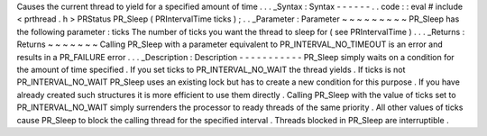 Causes
the
current
thread
to
yield
for
a
specified
amount
of
time
.
.
.
_Syntax
:
Syntax
-
-
-
-
-
-
.
.
code
:
:
eval
#
include
<
prthread
.
h
>
PRStatus
PR_Sleep
(
PRIntervalTime
ticks
)
;
.
.
_Parameter
:
Parameter
~
~
~
~
~
~
~
~
~
PR_Sleep
has
the
following
parameter
:
ticks
The
number
of
ticks
you
want
the
thread
to
sleep
for
(
see
PRIntervalTime
)
.
.
.
_Returns
:
Returns
~
~
~
~
~
~
~
Calling
PR_Sleep
with
a
parameter
equivalent
to
PR_INTERVAL_NO_TIMEOUT
is
an
error
and
results
in
a
PR_FAILURE
error
.
.
.
_Description
:
Description
-
-
-
-
-
-
-
-
-
-
-
PR_Sleep
simply
waits
on
a
condition
for
the
amount
of
time
specified
.
If
you
set
ticks
to
PR_INTERVAL_NO_WAIT
the
thread
yields
.
If
ticks
is
not
PR_INTERVAL_NO_WAIT
PR_Sleep
uses
an
existing
lock
but
has
to
create
a
new
condition
for
this
purpose
.
If
you
have
already
created
such
structures
it
is
more
efficient
to
use
them
directly
.
Calling
PR_Sleep
with
the
value
of
ticks
set
to
PR_INTERVAL_NO_WAIT
simply
surrenders
the
processor
to
ready
threads
of
the
same
priority
.
All
other
values
of
ticks
cause
PR_Sleep
to
block
the
calling
thread
for
the
specified
interval
.
Threads
blocked
in
PR_Sleep
are
interruptible
.
